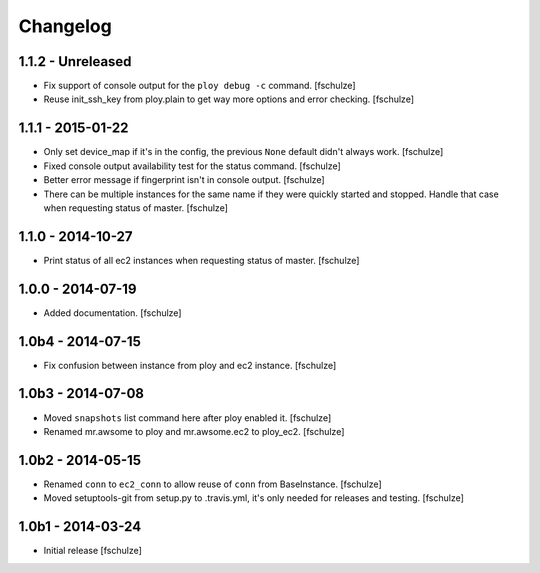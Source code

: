 Changelog
=========

1.1.2 - Unreleased
------------------

* Fix support of console output for the ``ploy debug -c`` command.
  [fschulze]

* Reuse init_ssh_key from ploy.plain to get way more options and error checking.
  [fschulze]


1.1.1 - 2015-01-22
------------------

* Only set device_map if it's in the config, the previous ``None`` default
  didn't always work.
  [fschulze]

* Fixed console output availability test for the status command.
  [fschulze]

* Better error message if fingerprint isn't in console output.
  [fschulze]

* There can be multiple instances for the same name if they were quickly started
  and stopped. Handle that case when requesting status of master.
  [fschulze]


1.1.0 - 2014-10-27
------------------

* Print status of all ec2 instances when requesting status of master.
  [fschulze]


1.0.0 - 2014-07-19
------------------

* Added documentation.
  [fschulze]


1.0b4 - 2014-07-15
------------------

* Fix confusion between instance from ploy and ec2 instance.
  [fschulze]


1.0b3 - 2014-07-08
------------------

* Moved ``snapshots`` list command here after ploy enabled it.
  [fschulze]

* Renamed mr.awsome to ploy and mr.awsome.ec2 to ploy_ec2.
  [fschulze]


1.0b2 - 2014-05-15
------------------

* Renamed ``conn`` to ``ec2_conn`` to allow reuse of ``conn`` from BaseInstance.
  [fschulze]

* Moved setuptools-git from setup.py to .travis.yml, it's only needed for
  releases and testing.
  [fschulze]


1.0b1 - 2014-03-24
------------------

* Initial release
  [fschulze]
